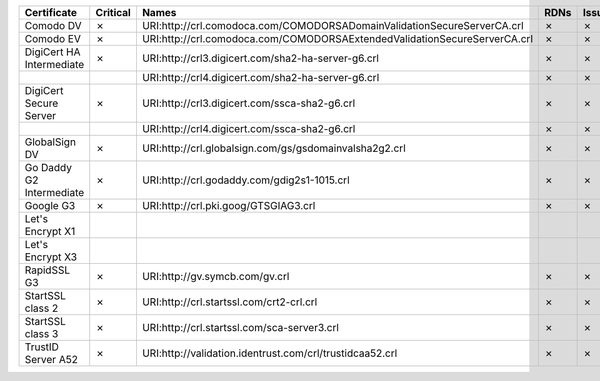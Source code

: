 ========================  ==========  =========================================================================  ======  ========  =========
Certificate               Critical    Names                                                                      RDNs    Issuer    Reasons
========================  ==========  =========================================================================  ======  ========  =========
Comodo DV                 ✗           URI:http://crl.comodoca.com/COMODORSADomainValidationSecureServerCA.crl    ✗       ✗         ✗
Comodo EV                 ✗           URI:http://crl.comodoca.com/COMODORSAExtendedValidationSecureServerCA.crl  ✗       ✗         ✗
DigiCert HA Intermediate  ✗           URI:http://crl3.digicert.com/sha2-ha-server-g6.crl                         ✗       ✗         ✗
..                                    URI:http://crl4.digicert.com/sha2-ha-server-g6.crl                         ✗       ✗         ✗
DigiCert Secure Server    ✗           URI:http://crl3.digicert.com/ssca-sha2-g6.crl                              ✗       ✗         ✗
..                                    URI:http://crl4.digicert.com/ssca-sha2-g6.crl                              ✗       ✗         ✗
GlobalSign DV             ✗           URI:http://crl.globalsign.com/gs/gsdomainvalsha2g2.crl                     ✗       ✗         ✗
Go Daddy G2 Intermediate  ✗           URI:http://crl.godaddy.com/gdig2s1-1015.crl                                ✗       ✗         ✗
Google G3                 ✗           URI:http://crl.pki.goog/GTSGIAG3.crl                                       ✗       ✗         ✗
Let's Encrypt X1
Let's Encrypt X3
RapidSSL G3               ✗           URI:http://gv.symcb.com/gv.crl                                             ✗       ✗         ✗
StartSSL class 2          ✗           URI:http://crl.startssl.com/crt2-crl.crl                                   ✗       ✗         ✗
StartSSL class 3          ✗           URI:http://crl.startssl.com/sca-server3.crl                                ✗       ✗         ✗
TrustID Server A52        ✗           URI:http://validation.identrust.com/crl/trustidcaa52.crl                   ✗       ✗         ✗
========================  ==========  =========================================================================  ======  ========  =========